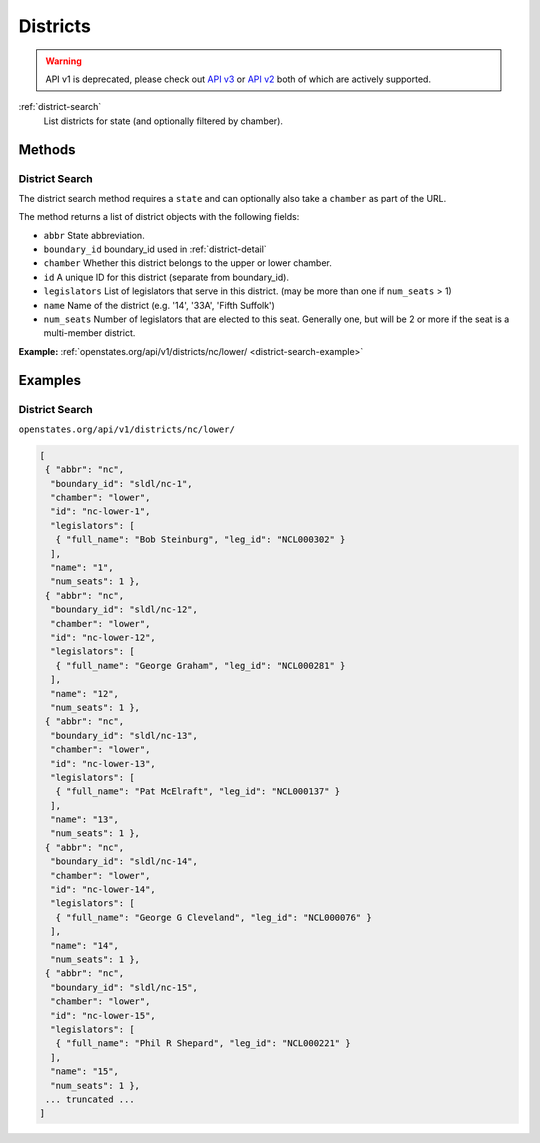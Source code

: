 .. _districts:

Districts
=========

.. warning:: API v1 is deprecated, please check out `API v3 <https://docs.openstates.org/en/latest/api/v3/>`_ or `API v2 <https://docs.openstates.org/en/latest/api/v2/>`_ both of which are actively supported.


:ref:`district-search`
    List districts for state (and optionally filtered by chamber).


Methods
-------

.. _district-search:

District Search
~~~~~~~~~~~~~~~

The district search method requires a ``state`` and can optionally also
take a ``chamber`` as part of the URL.

The method returns a list of district objects with the following fields:

-  ``abbr`` State abbreviation.
-  ``boundary_id`` boundary\_id used in :ref:`district-detail`
-  ``chamber`` Whether this district belongs to the upper or lower
   chamber.
-  ``id`` A unique ID for this district (separate from boundary\_id).
-  ``legislators`` List of legislators that serve in this district. (may
   be more than one if ``num_seats`` > 1)
-  ``name`` Name of the district (e.g. '14', '33A', 'Fifth Suffolk')
-  ``num_seats`` Number of legislators that are elected to this seat.
   Generally one, but will be 2 or more if the seat is a multi-member
   district.

**Example:**
:ref:`openstates.org/api/v1/districts/nc/lower/ <district-search-example>`

.. _district-detail:


Examples
--------

.. _district-search-example:

District Search
~~~~~~~~~~~~~~~

``openstates.org/api/v1/districts/nc/lower/``

.. code::

    [
     { "abbr": "nc",
      "boundary_id": "sldl/nc-1",
      "chamber": "lower",
      "id": "nc-lower-1",
      "legislators": [
       { "full_name": "Bob Steinburg", "leg_id": "NCL000302" }
      ],
      "name": "1",
      "num_seats": 1 },
     { "abbr": "nc",
      "boundary_id": "sldl/nc-12",
      "chamber": "lower",
      "id": "nc-lower-12",
      "legislators": [
       { "full_name": "George Graham", "leg_id": "NCL000281" }
      ],
      "name": "12",
      "num_seats": 1 },
     { "abbr": "nc",
      "boundary_id": "sldl/nc-13",
      "chamber": "lower",
      "id": "nc-lower-13",
      "legislators": [
       { "full_name": "Pat McElraft", "leg_id": "NCL000137" }
      ],
      "name": "13",
      "num_seats": 1 },
     { "abbr": "nc",
      "boundary_id": "sldl/nc-14",
      "chamber": "lower",
      "id": "nc-lower-14",
      "legislators": [
       { "full_name": "George G Cleveland", "leg_id": "NCL000076" }
      ],
      "name": "14",
      "num_seats": 1 },
     { "abbr": "nc",
      "boundary_id": "sldl/nc-15",
      "chamber": "lower",
      "id": "nc-lower-15",
      "legislators": [
       { "full_name": "Phil R Shepard", "leg_id": "NCL000221" }
      ],
      "name": "15",
      "num_seats": 1 },
     ... truncated ...
    ]

